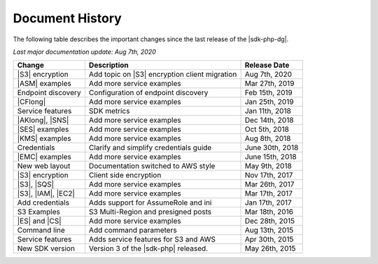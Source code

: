 .. Copyright 2010-2019 Amazon.com, Inc. or its affiliates. All Rights Reserved.

   This work is licensed under a Creative Commons Attribution-NonCommercial-ShareAlike 4.0
   International License (the "License"). You may not use this file except in compliance with the
   License. A copy of the License is located at http://creativecommons.org/licenses/by-nc-sa/4.0/.

   This file is distributed on an "AS IS" BASIS, WITHOUT WARRANTIES OR CONDITIONS OF ANY KIND,
   either express or implied. See the License for the specific language governing permissions and
   limitations under the License.

.. _document-history:

================
Document History
================

The following table describes the important changes since the last release of the |sdk-php-dg|.

*Last major documentation update: Aug 7th, 2020*

+--------------------+-----------------------------------------------+-------------------+
| Change             | Description                                   | Release Date      |
+====================+===============================================+===================+
| |S3| encryption    | Add topic on |S3| encryption client migration |  Aug 7th, 2020    |
+--------------------+-----------------------------------------------+-------------------+
| |ASM| examples     | Add more service examples                     |  Mar 27th, 2019   |
+--------------------+-----------------------------------------------+-------------------+
| Endpoint discovery | Configuration of endpoint discovery           |  Feb 15th, 2019   |
+--------------------+-----------------------------------------------+-------------------+
|  |CFlong|          | Add more service examples                     |  Jan 25th, 2019   |
+--------------------+-----------------------------------------------+-------------------+
|  Service features  | SDK metrics                                   |  Jan 11th, 2018   |
+--------------------+-----------------------------------------------+-------------------+
|  |AKlong|, |SNS|   | Add more service examples                     |  Dec 14th, 2018   |
+--------------------+-----------------------------------------------+-------------------+
|  |SES| examples    | Add more service examples                     |  Oct 5th, 2018    |
+--------------------+-----------------------------------------------+-------------------+
|  |KMS| examples    | Add more service examples                     |  Aug 8th, 2018    |
+--------------------+-----------------------------------------------+-------------------+
|  Credentials       | Clarify and simplify credentials guide        |  June 30th, 2018  |
+--------------------+-----------------------------------------------+-------------------+
|  |EMC| examples    | Add more service examples                     |  June 15th, 2018  |
+--------------------+-----------------------------------------------+-------------------+
|  New web layout    |  Documentation switched to AWS style          |  May 9th, 2018    |
+--------------------+-----------------------------------------------+-------------------+
|  |S3| encryption   |  Client side encryption                       |  Nov 17th, 2017   |
+--------------------+-----------------------------------------------+-------------------+
|  |S3|, |SQS|       |  Add more service examples                    |  Mar 26th, 2017   |
+--------------------+-----------------------------------------------+-------------------+
| |S3|, |IAM|, |EC2| | Add more service examples                     |  Mar 17th, 2017   |
+--------------------+-----------------------------------------------+-------------------+
|  Add credentials   |  Adds support for AssumeRole and ini          |  Jan 17th, 2017   |
+--------------------+-----------------------------------------------+-------------------+
|  S3 Examples       |  S3 Multi-Region and presigned posts          |  Mar 18th, 2016   |
+--------------------+-----------------------------------------------+-------------------+
|  |ES| and |CS|     |  Add more service examples                    |  Dec 28th, 2015   |
+--------------------+-----------------------------------------------+-------------------+
|  Command line      |  Add command parameters                       |  Aug 13th, 2015   |
+--------------------+-----------------------------------------------+-------------------+
|  Service features  |  Adds service features for S3 and AWS         |  Apr 30th, 2015   |
+--------------------+-----------------------------------------------+-------------------+
|  New SDK version   |  Version 3 of the |sdk-php| released.         |  May 26th, 2015   |
+--------------------+-----------------------------------------------+-------------------+
